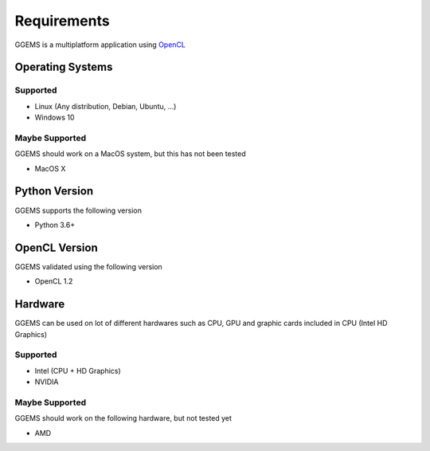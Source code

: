 ************
Requirements
************

GGEMS is a multiplatform application using `OpenCL <https://www.khronos.org/opencl>`_

Operating Systems
=================

Supported
---------
* Linux (Any distribution, Debian, Ubuntu, ...)
* Windows 10

Maybe Supported
---------------
GGEMS should work on a MacOS system, but this has not been tested

* MacOS X

Python Version
==============
GGEMS supports the following version

* Python 3.6+

OpenCL Version
==============
GGEMS validated using the following version

* OpenCL 1.2

Hardware
========
GGEMS can be used on lot of different hardwares such as CPU, GPU and graphic cards included in CPU (Intel HD Graphics)

Supported
---------
* Intel (CPU + HD Graphics)
* NVIDIA

Maybe Supported
---------------
GGEMS should work on the following hardware, but not tested yet

* AMD